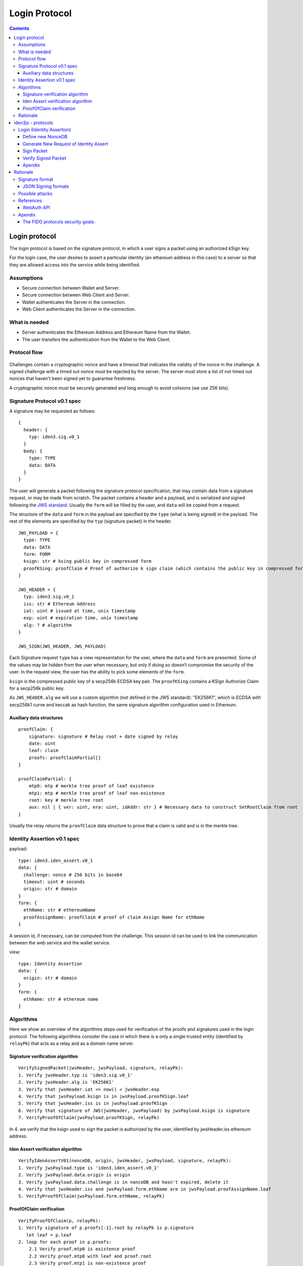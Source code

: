 
##############
Login Protocol
##############

.. contents::    :depth: 3



Login protocol
==============

The login protocol is based on the signature protocol, in which a user
signs a packet using an authorized kSign key.

For the login case, the user desires to assert a particular identity (an
ethereum address in this case) to a server so that they are allowed
access into the service while being identified.

.. figure:: login_overview.png
   :alt: 

Assumptions
-----------

-  Secure connection between Wallet and Server.
-  Secure connection between Web Client and Server.
-  Wallet authenticates the Server in the connection.
-  Web Client authenticates the Server in the connection.

What is needed
--------------

-  Server authenticates the Ethereum Address and Ethereum Name from the
   Wallet.
-  The user transfers the authentication from the Wallet to the Web
   Client.

Protocol flow
-------------

.. figure:: login_flow.png
   :alt: 

Challenges contain a cryptographic nonce and have a timeout that
indicates the validity of the nonce in the challenge. A signed challenge
with a timed out nonce must be rejected by the server. The server must
store a list of not timed out nonces that haven't been signed yet to
guarantee freshness.

A cryptographic nonce must be securely generated and long enough to
avoid colisions (we use 256 bits).

Signature Protocol v0.1 spec
----------------------------

A signature may be requested as follows:

::

    {
      header: {
        typ: iden3.sig.v0_1
      }
      body: {
        type: TYPE
        data: DATA
      }
    }

The user will generate a packet following the signature protocol
specification, that may contain data from a signature request, or may be
made from scratch. The packet contains a header and a payload, and is
serialized and signed following the `JWS
standard <https://tools.ietf.org/html/rfc7515>`__. Usually the ``form``
will be filled by the user, and ``data`` will be copied from a request.

The structure of the ``data`` and ``form`` in the payload are specified
by the ``type`` (what is being signed) in the payload. The rest of the
elements are specified by the ``typ`` (signature packet) in the header.

::

    JWS_PAYLOAD = {
      type: TYPE
      data: DATA
      form: FORM
      ksign: str # ksing public key in compressed form
      proofKSing: proofClaim # Proof of authorize k sign claim (which contains the public key in compressed form)
    }

    JWS_HEADER = {
      typ: iden3.sig.v0_1
      iss: str # Ethereum Address
      iat: uint # issued at time, unix timestamp
      exp: uint # expiration time, unix timestamp
      alg: ? # algorithm
    }

    JWS_SIGN(JWS_HEADER, JWS_PAYLOAD)

Each Signature request ``type`` has a view representation for the user,
where the ``data`` and ``form`` are presented. Some of the values may be
hidden from the user when necessary, but only if doing so doesn’t
compromise the security of the user. In the request view, the user has
the ability to pick some elements of the ``form``.

``ksign`` is the compressed public key of a secp256k ECDSA key pair. The
``proofKSing`` contains a KSign Authorize Claim for a secp256k public
key.

As ``JWS_HEADER.alg`` we will use a custom algorithm (not defined in the
JWS standard): "EK256K1", which is ECDSA with secp256k1 curve and keccak
as hash function, the same signature algorithm configuration used in
Ethereum.

Auxiliary data structures
~~~~~~~~~~~~~~~~~~~~~~~~~

::

    proofClaim: {
        signature: signature # Relay root + date signed by relay
        date: uint
        leaf: claim
        proofs: proofClaimPartial[]
    }

    proofClaimPartial: {
        mtp0: mtp # merkle tree proof of leaf existence
        mtp1: mtp # merkle tree proof of leaf non-existence
        root: key # merkle tree root
        aux: nil | { ver: uint, era: uint, idAddr: str } # Necessary data to construct SetRootClaim from root
    }

Usually the relay returns the ``proofClaim`` data structure to prove
that a claim is valid and is in the merkle tree.

Identity Assertion v0.1 spec
----------------------------

payload:

::

    type: iden3.iden_assert.v0_1
    data: {
      challenge: nonce # 256 bits in base64
      timeout: uint # seconds
      origin: str # domain
    }
    form: {
      ethName: str # ethereumName
      proofAssignName: proofClaim # proof of claim Assign Name for ethName
    }

A session id, if necessary, can be computed from the challenge. This
session id can be used to link the communication between the web service
and the wallet service.

view:

::

    type: Identity Assertion
    data: {
      origin: str # domain
    }
    form: {
      ethName: str # ethereum name
    }

Algorithms
----------

Here we show an overview of the algorithms steps used for verification
of the proofs and signatures used in the login protocol. The following
algorithms consider the case in which there is a only a single trusted
entity (identified by ``relayPk``) that acts as a relay and as a domain
name server.

Signature verification algorithm
~~~~~~~~~~~~~~~~~~~~~~~~~~~~~~~~

::

    VerifySignedPacket(jwsHeader, jwsPayload, signature, relayPk):
    1. Verify jwsHeader.typ is 'iden3.sig.v0_1'
    2. Verify jwsHeader.alg is 'EK256K1'
    3. Verify that jwsHeader.iat <= now() < jwsHeader.exp 
    4. Verify that jwsPayload.ksign is in jwsPayload.proofKSign.leaf
    5. Verify that jwsHeader.iss is in jwsPayload.proofKSign
    6. Verify that signature of JWS(jwsHeader, jwsPayload) by jwsPayload.ksign is signature
    7. VerifyProofOfClaim(jwsPayload.proofKSign, relayPk)

In 4. we verify that the ksign used to sign the packet is authorized by
the user, identified by jwsHeader.iss ethereum address.

Iden Assert verification algorithm
~~~~~~~~~~~~~~~~~~~~~~~~~~~~~~~~~~

::

    VerifyIdenAssertV01(nonceDB, origin, jwsHeader, jwsPayload, signature, relayPk):
    1. Verify jwsPayload.type is 'iden3.iden_assert.v0_1'
    2. Verify jwsPayload.data.origin is origin
    3. Verify jwsPayload.data.challenge is in nonceDB and hasn't expired, delete it
    4. Verify that jwsHeader.iss and jwsPayload.form.ethName are in jwsPayload.proofAssignName.leaf
    5. VerifyProofOfClaim(jwsPayload.form.ethName, relayPk)

ProofOfClaim verification
~~~~~~~~~~~~~~~~~~~~~~~~~

::

    VerifyProofOfClaim(p, relayPk):
    1. Verify signature of p.proofs[-1].root by relayPk is p.signature
       let leaf = p.leaf
    2. loop for each proof in p.proofs:
        2.1 Verify proof.mtp0 is existence proof
        2.2 Verify proof.mtp0 with leaf and proof.root
        2.3 Verify proof.mtp1 is non-existence proof
        2.4 Verify proof.mtp1 with ClaimIncrementVersion(leaf) and proof.root
            leaf = NewClaimSetRootClaim(p.root, p.aux.ver, p.aux.era, p.aux.ethAddr)

Rationale
---------

See `this document <login_spec_rationale.md>`__ for the rationale of
some decisions made in the design of this protocol.

iden3js - protocols
===================

Login (Identity Assertion)
--------------------------

::

    Wallet                                   Service
      +                                         +
      |           signatureRequest              |
      | <-------------------------------------+ |
      |                                         |
      | +---+                                   |
      |     |                                   |
      |     |sign packet                        |
      |     |                                   |
      | <---+                                   |
      |              signedPacket               |
      | +-------------------------------------> |
      |                                         |
      |                                  +---+  |
      |                      verify      |      |
      |                      signedPacket|      |
      |                                  |      |
      |                                  +--->  |
      |                                         |
      |                 ok                      |
      | <-------------------------------------+ |
      |                                         |
      |                                         |
      |                                         |
      +                                         +

Read the login protocol specification `here <login_spec.md>`__.

Define new NonceDB
~~~~~~~~~~~~~~~~~~

.. code:: js

    const nonceDB = new iden3.protocols.NonceDB();

Generate New Request of Identity Assert
~~~~~~~~~~~~~~~~~~~~~~~~~~~~~~~~~~~~~~~

-  input

   -  ``nonceDB``: NonceDB class object
   -  ``origin``: domain of the emitter of the request
   -  ``timeout``: unixtime format, valid until that date. We can use
      for example 2 minutes (``2*60`` seconds)

-  output

   -  ``signatureRequest``: ``Object``

      .. code:: js

          const signatureRequest = iden3.protocols.login.newRequestIdenAssert(nonceDB, origin, 2*60);

The ``nonce`` of the ``signatureRequest`` can be getted from:

.. code:: js

    const nonce = signatureRequest.body.data.challenge;
    // nonce is the string containing the nonce value

We can add auxiliar data to the ``nonce`` in the ``nonceDB`` only one
time:

.. code:: js

    const added = nodeDB.addAuxToNonce(nonce, auxdata);
    // added is a bool confirming if the aux data had been added

Sign Packet
~~~~~~~~~~~

-  input

   -  ``signatureRequest``: object generated in the
      ``newRequestIdenAssert`` function
   -  ``userAddr``: Eth Address of the user that signs the data packet
   -  ``ethName``: name assigned to the ``userAddr``
   -  ``proofOfEthName``: ``proofOfClaim`` of the ``ethName``
   -  ``kc``: iden3.KeyContainer object
   -  ``ksign``: KOperational authorized for the ``userAddr``
   -  ``proofOfKSign``: ``proofOfClaim`` of the ``ksign``
   -  ``expirationTime``: unixtime format, signature will be valid until
      that date

-  output

   -  ``signedPacket``: ``String``

      .. code:: js

          const expirationTime = unixtime + (3600 * 60);
          const signedPacket = iden3.protocols.login.signIdenAssertV01(signatureRequest, usrAddr, ethName, proofOfEthName, kc, ksign, proofOfKSign, expirationTime);

Verify Signed Packet
~~~~~~~~~~~~~~~~~~~~

-  input

   -  ``nonceDB``: NonceDB class object
   -  ``origin``: domain of the emitter of the request
   -  ``signedPacket``: object generated in the ``signIdenAssertV01``
      function

-  output

   -  ``nonce``: nonce object of the signedPacket, that has been just
      deleted from the nonceDB when the signedPacket is verified. If the
      verification fails, the nonce will be ``undefined``

      .. code:: js

          const verified = iden3.protocols.login.verifySignedPacket(nonceDB, origin, signedPacket);

Apendix
~~~~~~~

See the `login specification document <login_spec.md>`__ for information
about the protocol design.

Rationale
=========

The following document contains references to similar protocols on which
our login protocol relies on or takes inspiration from.

Signature format
----------------

Use JSON to encode the object that will be signed.

JSON Signing formats
~~~~~~~~~~~~~~~~~~~~

https://medium.facilelogin.com/json-message-signing-alternatives-897f90d411c

-  JSON Web Signature (JWS)

   -  Doesn't need canonicalization
   -  Allows signing arbitrary data (not only JSON)
   -  Widely used

-  JSON Cleartext Signature (JCS)
-  Concise Binary Object Representation (CBOR) Object Signing

https://matrix.org/docs/spec/appendices.html#signing-json

-  Matrix JSON Signing

   -  Allows having multiple signatures with different protocols for a
      single JSON

Possible attacks
----------------

See WebAuth API, FIDO Threat analysis

References
----------

-  https://en.wikipedia.org/wiki/OpenID
-  https://en.wikipedia.org/wiki/OpenID\_Connect
-  https://en.wikipedia.org/wiki/IndieAuth
-  https://fidoalliance.org/how-fido-works/

WebAuth API
~~~~~~~~~~~

-  https://developer.mozilla.org/en-US/docs/Web/API/Web\_Authentication\_API
-  https://w3c.github.io/webauthn/
-  https://www.w3.org/TR/webauthn/

Demo: - https://www.webauthn.org/

FIDO Security guarantees and how they are achieved: -
https://fidoalliance.org/specs/fido-v2.0-id-20180227/fido-security-ref-v2.0-id-20180227.html#relation-between-measures-and-goals
- FIDO Threat analysis and mitigations: -
https://fidoalliance.org/specs/fido-v2.0-id-20180227/fido-security-ref-v2.0-id-20180227.html#threat-analysis

Currently (2018-01-08) there's no support for iOS (Safari): -
https://developer.mozilla.org/en-US/docs/Web/API/Web\_Authentication\_API#Browser\_compatibility

Criticism: - https://www.scip.ch/en/?labs.20180424

Example code of server verification: -
https://github.com/duo-labs/webauthn/blob/fa6cd954884baf24fc5a51656ce21c1a1ef574bc/main.go#L336
- https://w3c.github.io/webauthn/#verifying-assertion

Apendix
-------

The FIDO protocols security goals:
~~~~~~~~~~~~~~~~~~~~~~~~~~~~~~~~~~

[SG-1]
^^^^^^

Strong User Authentication: Authenticate (i.e. recognize) a user and/or
a device to a relying party with high (cryptographic) strength. ####
[SG-2] Credential Guessing Resilience: Provide robust protection against
eavesdroppers, e.g. be resilient to physical observation, resilient to
targeted impersonation, resilient to throttled and unthrottled guessing.
#### [SG-3] Credential Disclosure Resilience: Be resilient to phishing
attacks and real-time phishing attack, including resilience to online
attacks by adversaries able to actively manipulate network traffic. ####
[SG-4] Unlinkablity: Protect the protocol conversation such that any two
relying parties cannot link the conversation to one user (i.e. be
unlinkable). #### [SG-5] Verifier Leak Resilience: Be resilient to leaks
from other relying parties. I.e., nothing that a verifier could possibly
leak can help an attacker impersonate the user to another relying party.
#### [SG-6] Authenticator Leak Resilience: Be resilient to leaks from
other FIDO Authenticators. I.e., nothing that a particular FIDO
Authenticator could possibly leak can help an attacker to impersonate
any other user to any relying party. #### [SG-7] User Consent: Notify
the user before a relationship to a new relying party is being
established (requiring explicit consent). #### [SG-8] Limited PII: Limit
the amount of personal identifiable information (PII) exposed to the
relying party to the absolute minimum. #### [SG-9] Attestable
Properties: Relying Party must be able to verify FIDO Authenticator
model/type (in order to calculate the associated risk). #### [SG-10] DoS
Resistance: Be resilient to Denial of Service Attacks. I.e. prevent
attackers from inserting invalid registration information for a
legitimate user for the next login phase. Afterward, the legitimate user
will not be able to login successfully anymore. #### [SG-11] Forgery
Resistance: Be resilient to Forgery Attacks (Impersonation Attacks).
I.e. prevent attackers from attempting to modify intercepted
communications in order to masquerade as the legitimate user and login
to the system. #### [SG-12] Parallel Session Resistance: Be resilient to
Parallel Session Attacks. Without knowing a user’s authentication
credential, an attacker can masquerade as the legitimate user by
creating a valid authentication message out of some eavesdropped
communication between the user and the server. #### [SG-13] Forwarding
Resistance: Be resilient to Forwarding and Replay Attacks. Having
intercepted previous communications, an attacker can impersonate the
legal user to authenticate to the system. The attacker can replay or
forward the intercepted messages. #### [SG-14] (not covered by U2F)
Transaction Non-Repudiation: Provide strong cryptographic
non-repudiation for secure transactions. #### [SG-15] Respect for
Operating Environment Security Boundaries: Ensure that registrations and
private key material as a shared system resource is appropriately
protected according to the operating environment privilege boundaries in
place on the FIDO user device. #### [SG-16] Assessable Level of
Security: Ensure that the design and implementation of the Authenticator
allows for the testing laboratory / FIDO Alliance to assess the level of
security provided by the Authenticator.
